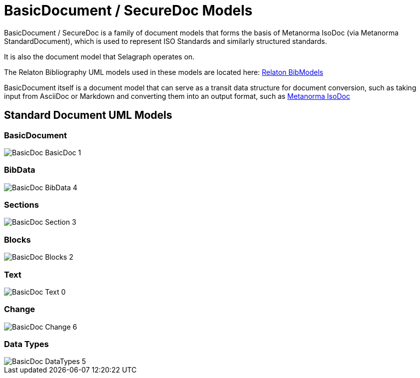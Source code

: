 = BasicDocument / SecureDoc Models

BasicDocument / SecureDoc is a family of document models that forms the basis of Metanorma IsoDoc
(via Metanorma StandardDocument), which is used to represent ISO Standards and similarly structured
standards.

It is also the document model that Selagraph operates on.

The Relaton Bibliography UML models used in these models are located here:
https://github.com/riboseinc/bib-models[Relaton BibModels]

BasicDocument itself is a document model that can serve as a transit data
structure for document conversion, such as taking input from AsciiDoc or
Markdown and converting them into an output format,
such as https://github.com/riboseinc/isodoc[Metanorma IsoDoc]


== Standard Document UML Models

=== BasicDocument

image::images/png/BasicDoc__BasicDoc_1.png[]

=== BibData

image::images/png/BasicDoc__BibData_4.png[]

=== Sections

image::images/png/BasicDoc__Section_3.png[]

=== Blocks

image::images/png/BasicDoc__Blocks_2.png[]

=== Text

image::images/png/BasicDoc__Text_0.png[]

=== Change

image::images/png/BasicDoc__Change_6.png[]

=== Data Types

image::images/png/BasicDoc__DataTypes_5.png[]

